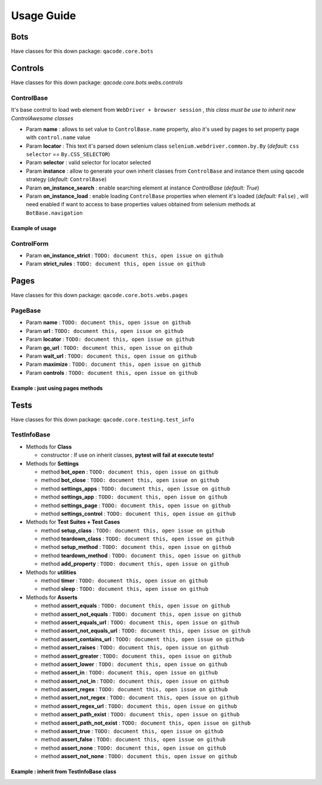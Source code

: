 Usage Guide
===========

Bots
----

Have classes for this down package: ``qacode.core.bots``


.. code:: python
   :linenos:

    from qacode.core.utils import settings
    from qacode.core.bots import BotBase
    # SETTINGS = settings()
    SETTINGS = {
        "bot": {
            "mode": "remote",
            "browser": "chrome",
            "url_hub": "http://qalab.tk:11000/wd/hub",
            "drivers_path": "../qadrivers",
            "drivers_names": [
                "chromedriver_32.exe",
                "chromedriver_64.exe",
                "chromedriver_32",
                "chromedriver_64",
                "firefoxdriver_32.exe",
                "firefoxdriver_64.exe",
                "firefoxdriver_64.exe",
                "firefoxdriver_32",
                "phantomjsdriver_32.exe",
                "phantomjsdriver_64.exe",
                "phantomjsdriver_32",
                "phantomjsdriver_64",
                "iexplorerdriver_32.exe",
                "iexplorerdriver_64.exe",
                "edgedriver_32.exe",
                "edgedriver_64.exe",
                "operadriver_32.exe",
                "operadriver_64.exe",
                "operadriver_32",
                "operadriver_64"
            ],
            "log_output_file": "logs",
            "log_name": "qacode",
            "log_level": "DEBUG"
        }
    }
    # Open bot now
    bot = BotBase(**SETTINGS)

Controls
--------

Have classes for this down package: `qacode.core.bots.webs.controls`

ControlBase
~~~~~~~~~~~

It's base control to load web element from ``WebDriver + browser session`` , *this class must be use to inherit new* `ControlAwesome` *classes*

+ Param **name** : allows to set value to ``ControlBase.name`` property, also it's used by pages to set property page with ``control.name`` value
+ Param **locator** : This text it's parsed down selenium class ``selenium.webdriver.common.by.By`` (*default:* ``css selector`` == ``By.CSS_SELECTOR``)
+ Param **selector** : valid selector for locator selected
+ Param **instance** : allow to generate your own inherit classes from ``ControlBase`` and instance them  using qacode strategy (*default:* ``ControlBase``)
+ Param **on_instance_search** : enable searching element at instance `ControlBase` (*default:* `True`)
+ Param **on_instance_load** : enable loading ``ControlBase`` properties when element it's loaded (*default:* ``False``) , will need enabled if want to access to base properties values obtained from selenium methods at ``BotBase.navigation``

Example of usage
^^^^^^^^^^^^^^^^

.. code:: python
   :linenos:

    from qacode.core.utils import settings
    from qacode.core.bots import BotBase

    # Load settings for bot and controls
    SETTINGS = settings()
    CONTROLS = [
        {
            "name": "txt_username",
            "locator": "css selector",
            "selector": "#username",
            "instance": "ControlBase",
            "on_instance_search": true,
            "on_instance_load": false
        },
        {
          "name": "txt_password",
          "locator": "css selector",
          "selector": "#password",
          "instance": "ControlBase",
          "on_instance_search": true,
          "on_instance_load": false
        },
        {
          "name": "btn_submit",
          "locator": "css selector",
          "selector": "button[type='submit']",
          "instance": "ControlBase",
          "on_instance_search": true,
          "on_instance_load": false
        },
    ]

    # Open bot now
    bot = BotBase(**SETTINGS)
    bot.navigation.get_url("http://the-internet.herokuapp.com/login")

    # Obtains WebElement and wrap into ControlBase
    txt_username = ControlBase(bot, **CONTROLS[0])
    txt_password = ControlBase(bot, **CONTROLS[1])
    btn_login = ControlBase(bot, **CONTROLS[2])

    # Do some stuff
    txt_username.type_text('tomsmith', clear=True)
    txt_password.type_text('SuperSecretPassword!', clear=True)
    btn_login.click()

ControlForm
~~~~~~~~~~~

+ Param **on_instance_strict** : ``TODO: document this, open issue on github``
+ Param **strict_rules** : ``TODO: document this, open issue on github``


Pages
-----

Have classes for this down package: ``qacode.core.bots.webs.pages``

PageBase
~~~~~~~~

+ Param **name** : ``TODO: document this, open issue on github``
+ Param **url** : ``TODO: document this, open issue on github``
+ Param **locator** : ``TODO: document this, open issue on github``
+ Param **go_url** : ``TODO: document this, open issue on github``
+ Param **wait_url** : ``TODO: document this, open issue on github``
+ Param **maximize** : ``TODO: document this, open issue on github``
+ Param **controls** : ``TODO: document this, open issue on github``

Example : just using pages methods
^^^^^^^^^^^^^^^^^^^^^^^^^^^^^^^^^^

.. code:: python
   :linenos:

    from qacode.core.utils import settings
    from qacode.core.bots import BotBase

    # Load settings for bot and pages
    SETTINGS = settings()
    PAGES = [
        {
            "name": "nav_tests_home",
            "url": "http://the-internet.herokuapp.com/",
            "locator": "css selector",
            "go_url": false,
            "wait_url": 0,
            "maximize": false,
            "controls": []
          }
    ]
    # Open bot now
    bot = BotBase(**SETTINGS)

    # Create page now
    page = PageBase(bot, **PAGES[0])

    # Do some stuff
    page.go_url()
    page.is_url() == True


Tests
-----

Have classes for this down package: ``qacode.core.testing.test_info``

TestInfoBase
~~~~~~~~~~~~
- Methods for **Class**

  + constructor : If use on inherit classes, **pytest will fail at execute tests!**
- Methods for **Settings**

  + method **bot_open** : ``TODO: document this, open issue on github``
  + method **bot_close** : ``TODO: document this, open issue on github``
  + method **settings_apps** : ``TODO: document this, open issue on github``
  + method **settings_app** : ``TODO: document this, open issue on github``
  + method **settings_page** : ``TODO: document this, open issue on github``
  + method **settings_control** : ``TODO: document this, open issue on github``
- Methods for **Test Suites + Test Cases**

  + method **setup_class** : ``TODO: document this, open issue on github``
  + method **teardown_class** : ``TODO: document this, open issue on github``
  + method **setup_method** : ``TODO: document this, open issue on github``
  + method **teardown_method** : ``TODO: document this, open issue on github``
  + method **add_property** : ``TODO: document this, open issue on github``
- Methods for **utilities**

  + method **timer** : ``TODO: document this, open issue on github``
  + method **sleep** : ``TODO: document this, open issue on github``
- Methods for **Asserts**

  + method **assert_equals** : ``TODO: document this, open issue on github``
  + method **assert_not_equals** : ``TODO: document this, open issue on github``
  + method **assert_equals_url** : ``TODO: document this, open issue on github``
  + method **assert_not_equals_url** : ``TODO: document this, open issue on github``
  + method **assert_contains_url** : ``TODO: document this, open issue on github``
  + method **assert_raises** : ``TODO: document this, open issue on github``
  + method **assert_greater** : ``TODO: document this, open issue on github``
  + method **assert_lower** : ``TODO: document this, open issue on github``
  + method **assert_in** : ``TODO: document this, open issue on github``
  + method **assert_not_in** : ``TODO: document this, open issue on github``
  + method **assert_regex** : ``TODO: document this, open issue on github``
  + method **assert_not_regex** : ``TODO: document this, open issue on github``
  + method **assert_regex_url** : ``TODO: document this, open issue on github``
  + method **assert_path_exist** : ``TODO: document this, open issue on github``
  + method **assert_path_not_exist** : ``TODO: document this, open issue on github``
  + method **assert_true** : ``TODO: document this, open issue on github``
  + method **assert_false** : ``TODO: document this, open issue on github``
  + method **assert_none** : ``TODO: document this, open issue on github``
  + method **assert_not_none** : ``TODO: document this, open issue on github``


Example : inherit from TestInfoBase class
^^^^^^^^^^^^^^^^^^^^^^^^^^^^^^^^^^^^^^^^^

.. code:: python
   :linenos:

    from qacode.core.bots import BotBase
    from qacode.core.testing.test_info import TestInfoBase


    class TestAwesome(TestInfoBase):

        def test_some_method(self):
            try:
                bot = self.bot_open(
                self.log.info("Bot opened for new test method down new test suite")
                self.assert_is_instance(bot, BotBase)
            except AssertionError as err:
                self.log.error("Bot Fails at assert %s", err.message)
